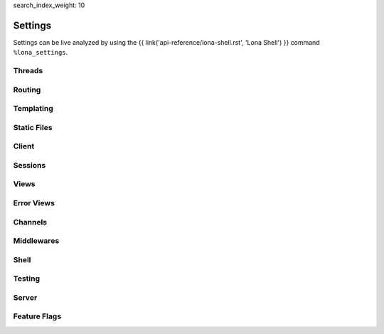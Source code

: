 search_index_weight: 10


Settings
========

Settings can be live analyzed by using the
{{ link('api-reference/lona-shell.rst', 'Lona Shell') }} command
``%lona_settings``.

Threads
-------

.. setting::
    :name: MAX_WORKER_THREADS
    :path: lona.default_settings.MAX_WORKER_THREADS

.. setting::
    :name: MAX_STATIC_THREADS
    :path: lona.default_settings.MAX_STATIC_THREADS

.. setting::
    :name: MAX_RUNTIME_THREADS
    :path: lona.default_settings.MAX_RUNTIME_THREADS

.. setting::
    :name: MAX_CHANNEL_MESSAGE_BROKER_THREADS
    :path: lona.default_settings.MAX_CHANNEL_MESSAGE_BROKER_THREADS

.. setting::
    :name: MAX_CHANNEL_TASK_WORKER_THREADS
    :path: lona.default_settings.MAX_CHANNEL_TASK_WORKER_THREADS



Routing
-------

.. setting::
    :name: ROUTING_TABLE
    :path: lona.default_settings.ROUTING_TABLE

.. setting::
    :name: ROUTING_RESOLVE_CACHE_MAX_SIZE
    :path: lona.default_settings.ROUTING_RESOLVE_CACHE_MAX_SIZE

    Lona uses a ``functools.lru_cache`` to cache resolving requests. This
    setting configures the max size of this cache.

.. setting::
    :name: ROUTING_REVERSE_CACHE_MAX_SIZE
    :path: lona.default_settings.ROUTING_REVERSE_CACHE_MAX_SIZE

    Lona uses a ``functools.lru_cache`` to cache reverse resolving requests.
    This setting configures the max size of this cache.


Templating
----------

.. setting::
    :name: TEMPLATE_DIRS
    :path: lona.default_settings.TEMPLATE_DIRS

.. setting::
    :name: FRONTEND_TEMPLATE
    :path: lona.default_settings.FRONTEND_TEMPLATE

.. setting::
    :name: ERROR_403_TEMPLATE
    :path: lona.default_settings.ERROR_403_TEMPLATE

.. setting::
    :name: ERROR_404_TEMPLATE
    :path: lona.default_settings.ERROR_404_TEMPLATE

.. setting::
    :name: ERROR_500_TEMPLATE
    :path: lona.default_settings.ERROR_500_TEMPLATE

.. setting::
    :name: TEMPLATE_EXTRA_CONTEXT
    :path: lona.default_settings.TEMPLATE_EXTRA_CONTEXT

.. setting::
    :name: TEMPLATE_EXTRA_FILTERS
    :path: lona.default_settings.TEMPLATE_EXTRA_FILTERS

    .. note::

        Added in 1.8.4

    All filters defined in this dictionary will be added to the Jinja2
    templating environment.

    **More Information:** `Custom Jinja2 Filters <https://jinja.palletsprojects.com/en/3.0.x/api/#writing-filters>`_

Static Files
------------

.. setting::
    :name: STATIC_DIRS
    :path: lona.default_settings.STATIC_DIRS

.. setting::
    :name: STATIC_URL_PREFIX
    :path: lona.default_settings.STATIC_URL_PREFIX

.. setting::
    :name: STATIC_FILES_SERVE
    :path: lona.default_settings.STATIC_FILES_SERVE

.. setting::
    :name: STATIC_FILES_STYLE_TAGS_TEMPLATE
    :path: lona.default_settings.STATIC_FILES_STYLE_TAGS_TEMPLATE

.. setting::
    :name: STATIC_FILES_SCRIPT_TAGS_TEMPLATE
    :path: lona.default_settings.STATIC_FILES_SCRIPT_TAGS_TEMPLATE

.. setting::
    :name: STATIC_FILES_ENABLED
    :path: lona.default_settings.STATIC_FILES_ENABLED

.. setting::
    :name: STATIC_FILES_DISABLED
    :path: lona.default_settings.STATIC_FILES_DISABLED


Client
------

.. setting::
    :name: CLIENT_DEBUG
    :path: lona.default_settings.CLIENT_DEBUG

.. setting::
    :name: CLIENT_AUTO_RECONNECT
    :path: lona.default_settings.CLIENT_AUTO_RECONNECT

    .. note::

        Added in 1.16

    When set to ``True`` the client will try to reconnect to the server
    periodically when the websocket connection closes

.. setting::
    :name: CLIENT_AUTO_RECONNECT_TIMEOUT
    :path: lona.default_settings.CLIENT_AUTO_RECONNECT_TIMEOUT

    .. note::

        Added in 1.16

    Auto reconnect timeout in ms

.. setting::
    :name: CLIENT_VIEW_START_TIMEOUT
    :path: lona.default_settings.CLIENT_VIEW_START_TIMEOUT

.. setting::
    :name: CLIENT_INPUT_EVENT_TIMEOUT
    :path: lona.default_settings.CLIENT_INPUT_EVENT_TIMEOUT

.. setting::
    :name: CLIENT_PING_INTERVAL
    :path: lona.default_settings.CLIENT_PING_INTERVAL

    .. note::

        Added in 1.7.4

    To disable ping messages set to ``0``.

Sessions
--------

.. setting::
    :name: SESSIONS
    :path: lona.default_settings.SESSIONS

.. setting::
    :name: SESSIONS_KEY_GENERATOR
    :path: lona.default_settings.SESSIONS_KEY_GENERATOR

.. setting::
    :name: SESSIONS_KEY_NAME
    :path: lona.default_settings.SESSIONS_KEY_NAME

.. setting::
    :name: SESSIONS_KEY_RANDOM_LENGTH
    :path: lona.default_settings.SESSIONS_KEY_RANDOM_LENGTH

.. setting::
    :name: SESSIONS_REUSE
    :path: lona.default_settings.SESSIONS_REUSE

    When set to ``False``, the session middleware will generate a random
    session key for every new connection regardless of a session cookie is set
    or not.

    This is helpful for testing multi-user views because it gives all browser
    tabs their own session.


Views
-----

.. setting::
    :name: FRONTEND_VIEW
    :path: lona.default_settings.FRONTEND_VIEW

.. setting::
    :name: INITIAL_SERVER_STATE
    :path: lona.default_settings.INITIAL_SERVER_STATE

    .. note::

        Added in 1.10.1

    This dict, if present, is copied to ``server.state``.
    This is a convenient way to define or load server state on startup without
    the need to write a specific middleware.

Error Views
-----------

.. setting::
    :name: ERROR_403_VIEW
    :path: lona.default_settings.ERROR_403_VIEW

.. setting::
    :name: ERROR_404_VIEW
    :path: lona.default_settings.ERROR_404_VIEW

.. setting::
    :name: ERROR_500_VIEW
    :path: lona.default_settings.ERROR_500_VIEW


Channels
--------

.. setting::
    :name: CHANNEL_WORKER_TIMEOUT
    :path: lona.default_settings.CHANNEL_WORKER_TIMEOUT

.. setting::
    :name: CHANNEL_MESSAGE_BROKER_CLASS
    :path: lona.default_settings.CHANNEL_MESSAGE_BROKER_CLASS

.. setting::
    :name: CHANNEL_TASK_WORKER_CLASS
    :path: lona.default_settings.CHANNEL_TASK_WORKER_CLASS


Middlewares
-----------

.. setting::
    :name: MIDDLEWARES
    :path: lona.default_settings.MIDDLEWARES


Shell
-----

.. setting::
    :name: COMMANDS
    :path: lona.default_settings.COMMANDS


Testing
-------

.. setting::
    :name: TEST_VIEW_START_TIMEOUT
    :path: lona.default_settings.TEST_VIEW_START_TIMEOUT

.. setting::
    :name: TEST_INPUT_EVENT_TIMEOUT
    :path: lona.default_settings.TEST_INPUT_EVENT_TIMEOUT

Server
------

.. setting::
    :name: AIOHTTP_CLIENT_MAX_SIZE
    :path: lona.default_settings.AIOHTTP_CLIENT_MAX_SIZE

    .. note::

        Added in 1.10.2

    This value is used to set the ``client_max_size`` value for the aiohttp server.
    It defines the maximum body size of a post request accepted by the server.
    See
    `aiohttp documentation <https://docs.aiohttp.org/en/stable/web_reference.html#aiohttp.web.Application>`_
    for details.
    The default value is set to the aiohttp default of ``1024**2`` Bytes.


Feature Flags
-------------

.. setting::
    :name: STOP_DAEMON_WHEN_VIEW_FINISHES
    :path: lona.default_settings.STOP_DAEMON_WHEN_VIEW_FINISHES

    .. note::

        Added in 1.11

    Default for ``LonaView.STOP_DAEMON_WHEN_VIEW_FINISHES``.

    See `LonaView.is_daemon </api-reference/views.html#lonaview-is-daemon>`_
    for details.

.. setting::
    :name: CLIENT_VERSION
    :path: lona.default_settings.CLIENT_VERSION

    .. note::

        Added in 1.12

    Lona 2.0 will have a new JavaScript client implementation. The new
    client can be used, in compatible Lona 1 projects, by setting this value to
    ``2``.

    The currently set client version can be checked, using
    ``lona.compat.get_client_version()``, and in the frontend using
    ``Lona.client_version``.

    When the new client gets used:

        * All HTML components have to have exactly one root node (Widgets
          supported multiple root nodes until Lona 2)

        * ``lona.html.Widget`` objects are no longer supported, and can not
          be rendered in the browser

        * ``lona.html.HTML`` no longer returns a widget but exactly one
          ``lona.html.AbstractNode``.

          When ``lona.html.HTML`` gets initialized with multiple nodes, or
          the parsing result contains multiple nodes on the first level,
          ``lona.html.HTML`` wraps all nodes into one ``div`` node

.. setting::
    :name: USE_FUTURE_NODE_CLASSES
    :path: lona.default_settings.USE_FUTURE_NODE_CLASSES

    .. note::

        Added in 1.12

    Some node classes from the standard library will be replaced, in Lona 2,
    by their newer counter-parts. All new node classes can be used immediately,
    but when parsing HTML strings, using ``lon.html.HTML``, the old node
    classes get used, for compatibility reasons.


    When ``settings.USE_FUTURE_NODE_CLASSES`` is set to ``True``:


      1. ``lona.html.Select2`` gets used instead of ``lona.html.Select``
